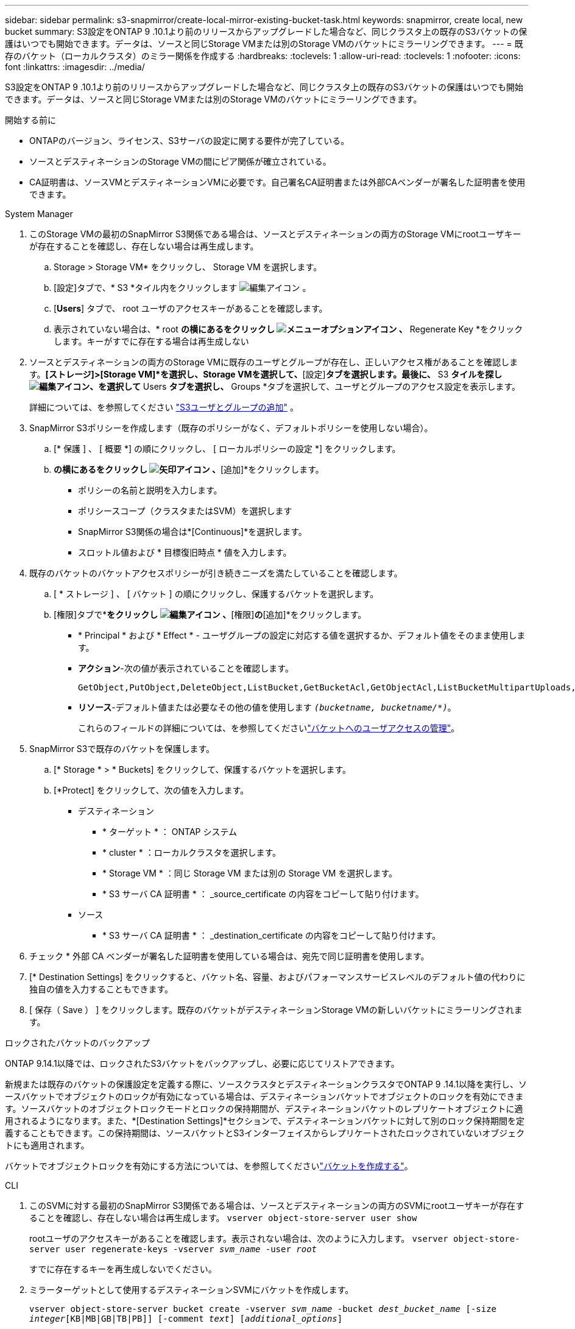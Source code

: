 ---
sidebar: sidebar 
permalink: s3-snapmirror/create-local-mirror-existing-bucket-task.html 
keywords: snapmirror, create local, new bucket 
summary: S3設定をONTAP 9 .10.1より前のリリースからアップグレードした場合など、同じクラスタ上の既存のS3バケットの保護はいつでも開始できます。データは、ソースと同じStorage VMまたは別のStorage VMのバケットにミラーリングできます。 
---
= 既存のバケット（ローカルクラスタ）のミラー関係を作成する
:hardbreaks:
:toclevels: 1
:allow-uri-read: 
:toclevels: 1
:nofooter: 
:icons: font
:linkattrs: 
:imagesdir: ../media/


[role="lead"]
S3設定をONTAP 9 .10.1より前のリリースからアップグレードした場合など、同じクラスタ上の既存のS3バケットの保護はいつでも開始できます。データは、ソースと同じStorage VMまたは別のStorage VMのバケットにミラーリングできます。

.開始する前に
* ONTAPのバージョン、ライセンス、S3サーバの設定に関する要件が完了している。
* ソースとデスティネーションのStorage VMの間にピア関係が確立されている。
* CA証明書は、ソースVMとデスティネーションVMに必要です。自己署名CA証明書または外部CAベンダーが署名した証明書を使用できます。


[role="tabbed-block"]
====
.System Manager
--
. このStorage VMの最初のSnapMirror S3関係である場合は、ソースとデスティネーションの両方のStorage VMにrootユーザキーが存在することを確認し、存在しない場合は再生成します。
+
.. Storage > Storage VM* をクリックし、 Storage VM を選択します。
.. [設定]タブで、* S3 *タイル内をクリックします image:icon_pencil.gif["編集アイコン"] 。
.. [*Users*] タブで、 root ユーザのアクセスキーがあることを確認します。
.. 表示されていない場合は、* root *の横にあるをクリックし image:icon_kabob.gif["メニューオプションアイコン"] 、* Regenerate Key *をクリックします。キーがすでに存在する場合は再生成しない


. ソースとデスティネーションの両方のStorage VMに既存のユーザとグループが存在し、正しいアクセス権があることを確認します。*[ストレージ]>[Storage VM]*を選択し、Storage VMを選択して、*[設定]*タブを選択します。最後に、* S3 *タイルを探しimage:icon_pencil.gif["編集アイコン"]、を選択して* Users *タブを選択し、* Groups *タブを選択して、ユーザとグループのアクセス設定を表示します。
+
詳細については、を参照してください link:../task_object_provision_add_s3_users_groups.html["S3ユーザとグループの追加"] 。

. SnapMirror S3ポリシーを作成します（既存のポリシーがなく、デフォルトポリシーを使用しない場合）。
+
.. [* 保護 ] 、 [ 概要 *] の順にクリックし、 [ ローカルポリシーの設定 *] をクリックします。
.. [保護ポリシー]*の横にあるをクリックし image:../media/icon_arrow.gif["矢印アイコン"] 、*[追加]*をクリックします。
+
*** ポリシーの名前と説明を入力します。
*** ポリシースコープ（クラスタまたはSVM）を選択します
*** SnapMirror S3関係の場合は*[Continuous]*を選択します。
*** スロットル値および * 目標復旧時点 * 値を入力します。




. 既存のバケットのバケットアクセスポリシーが引き続きニーズを満たしていることを確認します。
+
.. [ * ストレージ ] 、 [ バケット ] の順にクリックし、保護するバケットを選択します。
.. [権限]タブで*[編集]*をクリックし image:icon_pencil.gif["編集アイコン"] 、*[権限]*の*[追加]*をクリックします。
+
*** * Principal * および * Effect * - ユーザグループの設定に対応する値を選択するか、デフォルト値をそのまま使用します。
*** *アクション*-次の値が表示されていることを確認します。
+
[listing]
----
GetObject,PutObject,DeleteObject,ListBucket,GetBucketAcl,GetObjectAcl,ListBucketMultipartUploads,ListMultipartUploadParts
----
*** *リソース*-デフォルト値または必要なその他の値を使用します `_(bucketname, bucketname/*)_`。
+
これらのフィールドの詳細については、を参照してくださいlink:../task_object_provision_manage_bucket_access.html["バケットへのユーザアクセスの管理"]。





. SnapMirror S3で既存のバケットを保護します。
+
.. [* Storage * > * Buckets] をクリックして、保護するバケットを選択します。
.. [*Protect] をクリックして、次の値を入力します。
+
*** デスティネーション
+
**** * ターゲット * ： ONTAP システム
**** * cluster * ：ローカルクラスタを選択します。
**** * Storage VM * ：同じ Storage VM または別の Storage VM を選択します。
**** * S3 サーバ CA 証明書 * ： _source_certificate の内容をコピーして貼り付けます。


*** ソース
+
**** * S3 サーバ CA 証明書 * ： _destination_certificate の内容をコピーして貼り付けます。






. チェック * 外部 CA ベンダーが署名した証明書を使用している場合は、宛先で同じ証明書を使用します。
. [* Destination Settings] をクリックすると、バケット名、容量、およびパフォーマンスサービスレベルのデフォルト値の代わりに独自の値を入力することもできます。
. [ 保存（ Save ） ] をクリックします。既存のバケットがデスティネーションStorage VMの新しいバケットにミラーリングされます。


.ロックされたバケットのバックアップ
ONTAP 9.14.1以降では、ロックされたS3バケットをバックアップし、必要に応じてリストアできます。

新規または既存のバケットの保護設定を定義する際に、ソースクラスタとデスティネーションクラスタでONTAP 9 .14.1以降を実行し、ソースバケットでオブジェクトのロックが有効になっている場合は、デスティネーションバケットでオブジェクトのロックを有効にできます。ソースバケットのオブジェクトロックモードとロックの保持期間が、デスティネーションバケットのレプリケートオブジェクトに適用されるようになります。また、*[Destination Settings]*セクションで、デスティネーションバケットに対して別のロック保持期間を定義することもできます。この保持期間は、ソースバケットとS3インターフェイスからレプリケートされたロックされていないオブジェクトにも適用されます。

バケットでオブジェクトロックを有効にする方法については、を参照してくださいlink:../s3-config/create-bucket-task.html["バケットを作成する"]。

--
.CLI
--
. このSVMに対する最初のSnapMirror S3関係である場合は、ソースとデスティネーションの両方のSVMにrootユーザキーが存在することを確認し、存在しない場合は再生成します。
`vserver object-store-server user show`
+
rootユーザのアクセスキーがあることを確認します。表示されない場合は、次のように入力します。
`vserver object-store-server user regenerate-keys -vserver _svm_name_ -user _root_`

+
すでに存在するキーを再生成しないでください。

. ミラーターゲットとして使用するデスティネーションSVMにバケットを作成します。
+
`vserver object-store-server bucket create -vserver _svm_name_ -bucket _dest_bucket_name_ [-size _integer_[KB|MB|GB|TB|PB]] [-comment _text_] [_additional_options_]`

. ソースとデスティネーションの両方のSVMで、デフォルトのバケットポリシーへのアクセスルールが正しいことを確認します。
+
`vserver object-store-server bucket policy add-statement -vserver _svm_name_ -bucket _bucket_name_ -effect {allow|deny} -action _object_store_actions_ -principal _user_and_group_names_ -resource _object_store_resources_ [-sid _text_] [-index _integer_]``

+
.例
[listing]
----
clusterA::> vserver object-store-server bucket policy add-statement -bucket test-bucket -effect allow -action GetObject,PutObject,DeleteObject,ListBucket,GetBucketAcl,GetObjectAcl,ListBucketMultipartUploads,ListMultipartUploadParts -principal - -resource test-bucket, test-bucket /*
----
. SnapMirror S3ポリシーを作成します（既存のポリシーがなく、デフォルトポリシーを使用しない場合）。
+
`snapmirror policy create -vserver _svm_name_ -policy _policy_name -type continuous [-rpo _integer_] [-throttle _throttle_type_] [-comment text] [_additional_options_]`

+
パラメータ：

+
** `continuous`–SnapMirror S3関係の唯一のポリシータイプ（必須）。
** `-rpo`–目標復旧時点の時間を秒単位で指定します（オプション）。
** `-throttle`–スループット/帯域幅の上限をキロバイト/秒単位で指定します（オプション）。
+
.例
[listing]
----
clusterA::> snapmirror policy create -vserver vs0 -type continuous -rpo 0 -policy test-policy
----


. 管理SVMにCAサーバ証明書をインストールします。
+
.. _source_S3サーバの証明書に署名したCA証明書を管理SVMにインストールします。
`security certificate install -type server-ca -vserver _admin_svm_ -cert-name _src_server_certificate_`
.. _destination_S3サーバの証明書に署名したCA証明書を管理SVMにインストールします
`security certificate install -type server-ca -vserver _admin_svm_ -cert-name _dest_server_certificate_`。+外部のCAベンダーが署名した証明書を使用する場合は、管理SVMにこの証明書をインストールするだけです。
+
詳細については、のマニュアルページを参照して `security certificate install` ください。



. SnapMirror S3関係を作成します。
`snapmirror create -source-path _src_svm_name_:/bucket/_bucket_name_ -destination-path _dest_peer_svm_name_:/bucket/_bucket_name_, ...} [-policy policy_name]`
+
作成したポリシーを使用することも、デフォルトのポリシーをそのまま使用することもできます。

+
.例
[listing]
----
src_cluster::> snapmirror create -source-path vs0-src:/bucket/test-bucket -destination-path vs1-dest:/bucket/test-bucket-mirror -policy test-policy
----
. ミラーリングがアクティブであることを確認します。
`snapmirror show -policy-type continuous -fields status`


--
====